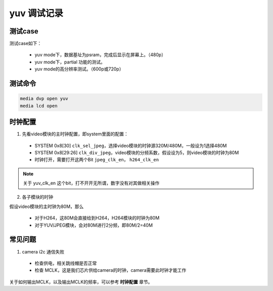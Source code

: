 ==================
yuv 调试记录
==================

测试case
==========

测试case如下：

 - yuv mode下，数据基址为psram，完成后显示在屏幕上。（480p）
 - yuv mode下，partial 功能的测试。
 - yuv mode的高分辨率测试。（600p或720p）


测试命令
========

.. code-block:: text

    media dvp open yuv
    media lcd open

时钟配置
==========

1. 先看video模块的主时钟配置，即system里面的配置：

 - SYSTEM 0x8[30] ``clk_sel_jpeg``，选择video模块的时钟源320M/480M，一般设为1选择480M
 - SYSTEM 0x8[29:26] ``clk_div_jpeg``，video模块的分频系数，假设设为5，则video模块的时钟为80M
 - 时钟打开，需要打开这两个Bit ``jpeg_clk_en``， ``h264_clk_en``

.. note::
    关于 yuv_clk_en 这个bit，打不开开无所谓，数字没有对其做相关操作

2. 各子模块的时钟

假设video模块的主时钟为80M，那么

 - 对于H264，这80M会直接给到H264，H264模块的时钟为80M
 - 对于YUV/JPEG模块，会对80M进行2分频，即80M/2=40M

常见问题
==========

1. camera i2c 通信失败

 - 检查供电，相关跳线帽是否正常
 - 检查 MCLK，这是我们芯片供给camera的时钟，camera需要此时钟才能工作

关于如何输出MCLK，以及输出MCLK的频率，可以参考 **时钟配置** 章节。